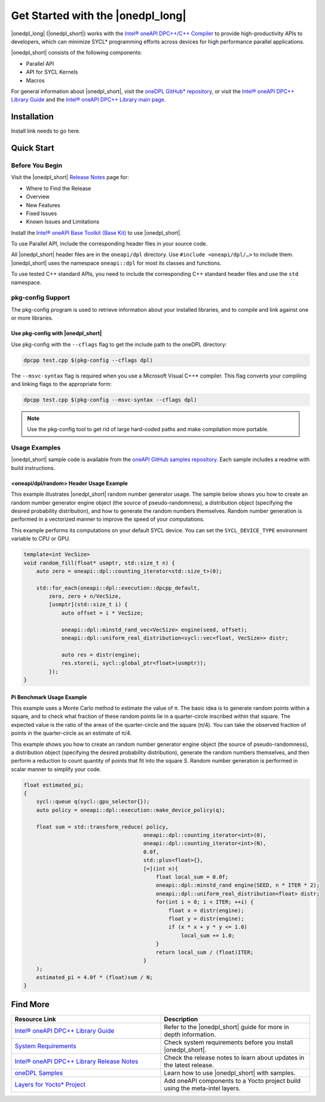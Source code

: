 Get Started with the |onedpl_long|
##################################

|onedpl_long| (|onedpl_short|) works with the
`Intel® oneAPI DPC++/C++ Compiler <https://software.intel.com/content/www/us/en/develop/documentation/get-started-with-dpcpp-compiler/top.html>`_
to provide high-productivity APIs to developers, which can minimize SYCL*
programming efforts across devices for high performance parallel applications.

|onedpl_short| consists of the following components:

* Parallel API
* API for SYCL Kernels
* Macros


For general information about |onedpl_short|, visit the `oneDPL GitHub* repository <https://github.com/oneapi-src/oneDPL>`_,
or visit the `Intel® oneAPI DPC++ Library Guide <https://software.intel.com/content/www/us/en/develop/documentation/oneapi-dpcpp-library-guide/top.html>`_
and the `Intel® oneAPI DPC++ Library main page <https://software.intel.com/content/www/us/en/develop/tools/oneapi/components/dpc-library.html>`_.

Installation
============

Install link needs to go here. 

Quick Start
===========

Before You Begin
----------------

Visit the |onedpl_short| `Release Notes
<https://software.intel.com/content/www/us/en/develop/articles/intel-oneapi-dpcpp-library-release-notes.html>`_
page for:

* Where to Find the Release
* Overview
* New Features
* Fixed Issues
* Known Issues and Limitations

Install the `Intel® oneAPI Base Toolkit (Base Kit) <https://software.intel.com/en-us/oneapi/base-kit>`_
to use |onedpl_short|.

To use Parallel API, include the corresponding header files in your source code.

All |onedpl_short| header files are in the ``oneapi/dpl`` directory. Use ``#include <oneapi/dpl/…>`` to include them.
|onedpl_short| uses the namespace ``oneapi::dpl`` for most its classes and functions.

To use tested C++ standard APIs, you need to include the corresponding C++ standard header files
and use the ``std`` namespace.


pkg-config Support
------------------

The pkg-config program is used to retrieve information about your installed libraries, and
to compile and link against one or more libraries.

Use pkg-config with |onedpl_short|
**********************************

Use pkg-config with the ``--cflags`` flag to get the include path to the oneDPL directory:

.. code:: cpp

  dpcpp test.cpp $(pkg-config --cflags dpl)
  
The ``--msvc-syntax`` flag is required when you use a Microsoft Visual C++* compiler.
This flag converts your compiling and linking flags to the appropriate form:

.. code:: cpp

  dpcpp test.cpp $(pkg-config --msvc-syntax --cflags dpl)

.. note::
  Use the pkg-config tool to get rid of large hard-coded paths and make compilation more portable.


Usage Examples
--------------

|onedpl_short| sample code is available from the
`oneAPI GitHub samples repository <https://github.com/oneapi-src/oneAPI-samples/tree/master/Libraries/oneDPL>`_.
Each sample includes a readme with build instructions.

\<oneapi/dpl/random\> Header Usage Example
******************************************

This example illustrates |onedpl_short| random number generator usage.
The sample below shows you how to create an random number generator engine object (the source of pseudo-randomness),
a distribution object (specifying the desired probability distribution), and how to generate
the random numbers themselves. Random number generation is performed in a vectorized manner
to improve the speed of your computations.

This example performs its computations on your default SYCL device. You can set the
``SYCL_DEVICE_TYPE`` environment variable to CPU or GPU.

.. code:: cpp

    template<int VecSize>
    void random_fill(float* usmptr, std::size_t n) {
        auto zero = oneapi::dpl::counting_iterator<std::size_t>(0);

        std::for_each(oneapi::dpl::execution::dpcpp_default,
            zero, zero + n/VecSize,
            [usmptr](std::size_t i) {
                auto offset = i * VecSize;

                oneapi::dpl::minstd_rand_vec<VecSize> engine(seed, offset);
                oneapi::dpl::uniform_real_distribution<sycl::vec<float, VecSize>> distr;

                auto res = distr(engine);
                res.store(i, sycl::global_ptr<float>(usmptr));
            });
    }

Pi Benchmark Usage Example
**************************

This example uses a Monte Carlo method to estimate the value of π.
The basic idea is to generate random points within a square, and to check what
fraction of these random points lie in a quarter-circle inscribed within that square.
The expected value is the ratio of the areas of the quarter-circle and the square (π/4).
You can take the observed fraction of points in the quarter-circle as an estimate of π/4.

This example shows you how to create an random number generator engine object (the source of pseudo-randomness),
a distribution object (specifying the desired probability distribution), generate the
random numbers themselves, and then perform a reduction to count quantity of points that
fit into the square *S*. Random number generation is performed in scalar manner to simplify your code.


.. figure:: images/pi_benchmark.png
   :alt: An image of pi chart.

.. code:: cpp

    float estimated_pi;
    {
        sycl::queue q(sycl::gpu_selector{});
        auto policy = oneapi::dpl::execution::make_device_policy(q);

        float sum = std::transform_reduce( policy,
                                          oneapi::dpl::counting_iterator<int>(0),
                                          oneapi::dpl::counting_iterator<int>(N),
                                          0.0f,
                                          std::plus<float>{},
                                          [=](int n){
                                              float local_sum = 0.0f;
                                              oneapi::dpl::minstd_rand engine(SEED, n * ITER * 2);
                                              oneapi::dpl::uniform_real_distribution<float> distr;
                                              for(int i = 0; i < ITER; ++i) {
                                                  float x = distr(engine);
                                                  float y = distr(engine);
                                                  if (x * x + y * y <= 1.0)
                                                      local_sum += 1.0;
                                              }
                                              return local_sum / (float)ITER;
                                          }
        );
        estimated_pi = 4.0f * (float)sum / N;
    }


Find More
=========

.. list-table::
   :widths: 50 50
   :header-rows: 1

   * - Resource Link
     - Description
   * - `Intel® oneAPI DPC++ Library Guide <https://software.intel.com/content/www/us/en/develop/documentation/oneapi-dpcpp-library-guide/top.html>`_
     - Refer to the |onedpl_short| guide for  more in depth information.
   * - `System Requirements <https://software.intel.com/content/www/us/en/develop/articles/intel-oneapi-dpcpp-system-requirements.html>`_
     - Check system requirements before you install |onedpl_short|.
   * - `Intel® oneAPI DPC++ Library Release Notes <https://software.intel.com/content/www/us/en/develop/articles/intel-oneapi-dpcpp-library-release-notes.html>`_
     - Check the release notes to learn about updates in the latest release.
   * - `oneDPL Samples <https://github.com/oneapi-src/oneAPI-samples/tree/master/Libraries/oneDPL>`_
     - Learn how to use |onedpl_short| with samples.
   * - `Layers for Yocto* Project <https://www.intel.com/content/www/us/en/develop/documentation/get-started-with-intel-oneapi-iot-linux/top/adding-oneapi-components-to-yocto-project-builds.html>`_
     - Add oneAPI components to a Yocto project build using the meta-intel layers.